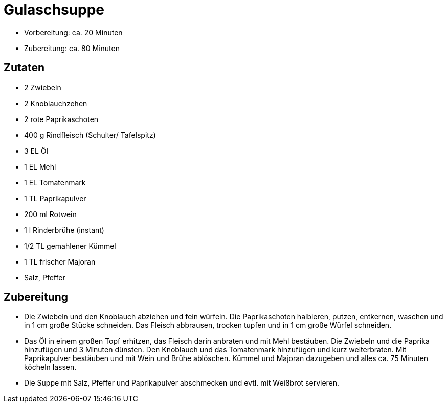 = Gulaschsuppe

* Vorbereitung: ca. 20 Minuten
* Zubereitung: ca. 80 Minuten

== Zutaten

* 2 Zwiebeln
* 2 Knoblauchzehen
* 2 rote Paprikaschoten
* 400 g Rindfleisch (Schulter/ Tafelspitz)
* 3 EL Öl
* 1 EL Mehl
* 1 EL Tomatenmark
* 1 TL Paprikapulver
* 200 ml Rotwein
* 1 l Rinderbrühe (instant)
* 1/2 TL gemahlener Kümmel
* 1 TL frischer Majoran
* Salz, Pfeffer

== Zubereitung

- Die Zwiebeln und den Knoblauch abziehen und fein würfeln. Die
Paprikaschoten halbieren, putzen, entkernen, waschen und in 1 cm große
Stücke schneiden. Das Fleisch abbrausen, trocken tupfen und in 1 cm
große Würfel schneiden.
- Das Öl in einem großen Topf erhitzen, das Fleisch darin anbraten und
mit Mehl bestäuben. Die Zwiebeln und die Paprika hinzufügen und 3
Minuten dünsten. Den Knoblauch und das Tomatenmark hinzufügen und kurz
weiterbraten. Mit Paprikapulver bestäuben und mit Wein und Brühe
ablöschen. Kümmel und Majoran dazugeben und alles ca. 75 Minuten köcheln
lassen.
- Die Suppe mit Salz, Pfeffer und Paprikapulver abschmecken und evtl.
mit Weißbrot servieren.
